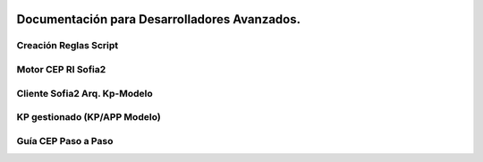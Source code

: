 .. figure::  ./../images/logo_sofia2_grande.png
 :align:   center
 
Documentación para Desarrolladores Avanzados.
=============================================

Creación Reglas Script
----------------------

Motor CEP RI Sofia2
-------------------

Cliente Sofia2 Arq. Kp-Modelo
-----------------------------

KP gestionado (KP/APP Modelo)
-----------------------------

Guía CEP Paso a Paso
--------------------
